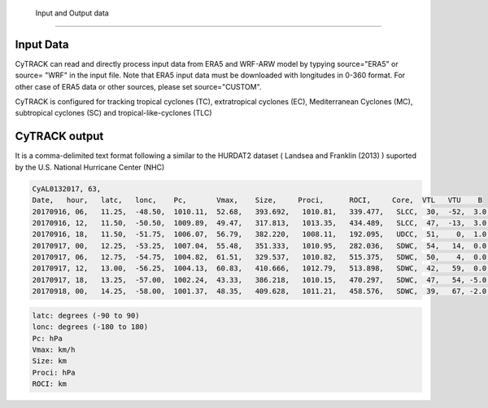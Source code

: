 Input and Output data
=======================

Input Data
----------

CyTRACK can read and directly process input data from ERA5 and WRF-ARW model by typying source="ERA5" or source= "WRF" in the input file. Note that ERA5 input data must be downloaded with longitudes in 0-360 format. For other case of ERA5 data or other sources, please set source="CUSTOM".

CyTRACK is configured for tracking tropical cyclones (TC), extratropical cyclones (EC), Mediterranean Cyclones (MC), subtropical cyclones (SC) and tropical-like-cyclones (TLC)

.. seealso::

    CyTRACK help for more details

CyTRACK output
--------------

It is a comma-delimited text format following a similar to the HURDAT2 dataset ( Landsea and Franklin (2013) ) suported by the U.S. National Hurricane Center (NHC)

.. code:: bash

    CyAL0132017, 63,
    Date,   hour,   latc,   lonc,    Pc,       Vmax,    Size,     Proci,      ROCI,     Core,  VTL   VTU    B
    20170916, 06,   11.25,  -48.50,  1010.11,  52.68,   393.692,   1010.81,   339.477,   SLCC,  30,  -52,  3.0,
    20170916, 12,   11.50,  -50.50,  1009.89,  49.47,   317.813,   1013.35,   434.489,   SLCC,  47,  -13,  3.0,
    20170916, 18,   11.50,  -51.75,  1006.07,  56.79,   382.220,   1008.11,   192.095,   UDCC,  51,    0,  1.0,
    20170917, 00,   12.25,  -53.25,  1007.04,  55.48,   351.333,   1010.95,   282.036,   SDWC,  54,   14,  0.0,
    20170917, 06,   12.75,  -54.75,  1004.82,  61.51,   329.537,   1010.82,   515.375,   SDWC,  50,    4,  0.0,
    20170917, 12,   13.00,  -56.25,  1004.13,  60.83,   410.666,   1012.79,   513.898,   SDWC,  42,   59,  0.0,
    20170917, 18,   13.25,  -57.00,  1002.24,  43.33,   386.218,   1010.15,   470.297,   SDWC,  47,   54, -5.0,
    20170918, 00,   14.25,  -58.00,  1001.37,  48.35,   409.628,   1011.21,   458.576,   SDWC,  39,   67, -2.0,

.. code:: bash

    latc: degrees (-90 to 90)
    lonc: degrees (-180 to 180)
    Pc: hPa
    Vmax: km/h
    Size: km
    Proci: hPa
    ROCI: km


.. seealso::

    Landsea, C.W., Franklin, J.L. (2013). Atlantic hurricane database (HURDAT2) 2.0. Technical Report, National Oceanic and Atmospheric Administration, National Weather Service, National Hurricane Center, Miami, FL.
    https://doi.org/10.5067/HURDAT2-AL022013
